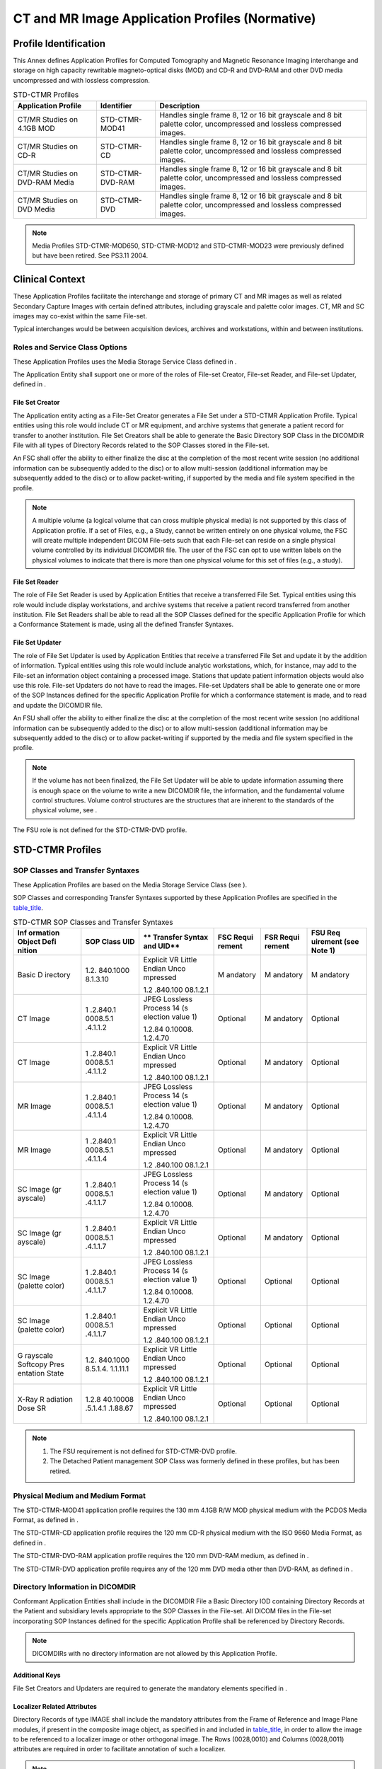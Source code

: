 .. _chapter_E:

CT and MR Image Application Profiles (Normative)
================================================

.. _sect_E.1:

Profile Identification
----------------------

This Annex defines Application Profiles for Computed Tomography and
Magnetic Resonance Imaging interchange and storage on high capacity
rewritable magneto-optical disks (MOD) and CD-R and DVD-RAM and other
DVD media uncompressed and with lossless compression.

.. table:: STD-CTMR Profiles

   +------------------------+------------------+------------------------+
   | **Application          | **Identifier**   | **Description**        |
   | Profile**              |                  |                        |
   +========================+==================+========================+
   | CT/MR Studies on 4.1GB | STD-CTMR-MOD41   | Handles single frame   |
   | MOD                    |                  | 8, 12 or 16 bit        |
   |                        |                  | grayscale and 8 bit    |
   |                        |                  | palette color,         |
   |                        |                  | uncompressed and       |
   |                        |                  | lossless compressed    |
   |                        |                  | images.                |
   +------------------------+------------------+------------------------+
   | CT/MR Studies on CD-R  | STD-CTMR-CD      | Handles single frame   |
   |                        |                  | 8, 12 or 16 bit        |
   |                        |                  | grayscale and 8 bit    |
   |                        |                  | palette color,         |
   |                        |                  | uncompressed and       |
   |                        |                  | lossless compressed    |
   |                        |                  | images.                |
   +------------------------+------------------+------------------------+
   | CT/MR Studies on       | STD-CTMR-DVD-RAM | Handles single frame   |
   | DVD-RAM Media          |                  | 8, 12 or 16 bit        |
   |                        |                  | grayscale and 8 bit    |
   |                        |                  | palette color,         |
   |                        |                  | uncompressed and       |
   |                        |                  | lossless compressed    |
   |                        |                  | images.                |
   +------------------------+------------------+------------------------+
   | CT/MR Studies on DVD   | STD-CTMR-DVD     | Handles single frame   |
   | Media                  |                  | 8, 12 or 16 bit        |
   |                        |                  | grayscale and 8 bit    |
   |                        |                  | palette color,         |
   |                        |                  | uncompressed and       |
   |                        |                  | lossless compressed    |
   |                        |                  | images.                |
   +------------------------+------------------+------------------------+

.. note::

   Media Profiles STD-CTMR-MOD650, STD-CTMR-MOD12 and STD-CTMR-MOD23
   were previously defined but have been retired. See PS3.11 2004.

.. _sect_E.2:

Clinical Context
----------------

These Application Profiles facilitate the interchange and storage of
primary CT and MR images as well as related Secondary Capture Images
with certain defined attributes, including grayscale and palette color
images. CT, MR and SC images may co-exist within the same File-set.

Typical interchanges would be between acquisition devices, archives and
workstations, within and between institutions.

.. _sect_E.2.1:

Roles and Service Class Options
~~~~~~~~~~~~~~~~~~~~~~~~~~~~~~~

These Application Profiles uses the Media Storage Service Class defined
in .

The Application Entity shall support one or more of the roles of
File-set Creator, File-set Reader, and File-set Updater, defined in .

.. _sect_E.2.1.1:

File Set Creator
^^^^^^^^^^^^^^^^

The Application entity acting as a File-Set Creator generates a File Set
under a STD-CTMR Application Profile. Typical entities using this role
would include CT or MR equipment, and archive systems that generate a
patient record for transfer to another institution. File Set Creators
shall be able to generate the Basic Directory SOP Class in the DICOMDIR
File with all types of Directory Records related to the SOP Classes
stored in the File-set.

An FSC shall offer the ability to either finalize the disc at the
completion of the most recent write session (no additional information
can be subsequently added to the disc) or to allow multi-session
(additional information may be subsequently added to the disc) or to
allow packet-writing, if supported by the media and file system
specified in the profile.

.. note::

   A multiple volume (a logical volume that can cross multiple physical
   media) is not supported by this class of Application profile. If a
   set of Files, e.g., a Study, cannot be written entirely on one
   physical volume, the FSC will create multiple independent DICOM
   File-sets such that each File-set can reside on a single physical
   volume controlled by its individual DICOMDIR file. The user of the
   FSC can opt to use written labels on the physical volumes to indicate
   that there is more than one physical volume for this set of files
   (e.g., a study).

.. _sect_E.2.1.2:

File Set Reader
^^^^^^^^^^^^^^^

The role of File Set Reader is used by Application Entities that receive
a transferred File Set. Typical entities using this role would include
display workstations, and archive systems that receive a patient record
transferred from another institution. File Set Readers shall be able to
read all the SOP Classes defined for the specific Application Profile
for which a Conformance Statement is made, using all the defined
Transfer Syntaxes.

.. _sect_E.2.1.3:

File Set Updater
^^^^^^^^^^^^^^^^

The role of File Set Updater is used by Application Entities that
receive a transferred File Set and update it by the addition of
information. Typical entities using this role would include analytic
workstations, which, for instance, may add to the File-set an
information object containing a processed image. Stations that update
patient information objects would also use this role. File-set Updaters
do not have to read the images. File-set Updaters shall be able to
generate one or more of the SOP Instances defined for the specific
Application Profile for which a conformance statement is made, and to
read and update the DICOMDIR file.

An FSU shall offer the ability to either finalize the disc at the
completion of the most recent write session (no additional information
can be subsequently added to the disc) or to allow multi-session
(additional information may be subsequently added to the disc) or to
allow packet-writing if supported by the media and file system specified
in the profile.

.. note::

   If the volume has not been finalized, the File Set Updater will be
   able to update information assuming there is enough space on the
   volume to write a new DICOMDIR file, the information, and the
   fundamental volume control structures. Volume control structures are
   the structures that are inherent to the standards of the physical
   volume, see .

The FSU role is not defined for the STD-CTMR-DVD profile.

.. _sect_E.3:

STD-CTMR Profiles
-----------------

.. _sect_E.3.1:

SOP Classes and Transfer Syntaxes
~~~~~~~~~~~~~~~~~~~~~~~~~~~~~~~~~

These Application Profiles are based on the Media Storage Service Class
(see ).

SOP Classes and corresponding Transfer Syntaxes supported by these
Application Profiles are specified in the
`table_title <#table_E.3-1>`__.

.. table:: STD-CTMR SOP Classes and Transfer Syntaxes

   +----------+----------+----------+----------+----------+----------+
   | **Inf    | **SOP    | **       | **FSC    | **FSR    | **FSU    |
   | ormation | Class    | Transfer | Requi    | Requi    | Req      |
   | Object   | UID**    | Syntax   | rement** | rement** | uirement |
   | Defi     |          | and      |          |          | (see     |
   | nition** |          | UID**    |          |          | Note     |
   |          |          |          |          |          | 1)**     |
   +==========+==========+==========+==========+==========+==========+
   | Basic    | 1.2.     | Explicit | M        | M        | M        |
   | D        | 840.1000 | VR       | andatory | andatory | andatory |
   | irectory | 8.1.3.10 | Little   |          |          |          |
   |          |          | Endian   |          |          |          |
   |          |          | Unco     |          |          |          |
   |          |          | mpressed |          |          |          |
   |          |          |          |          |          |          |
   |          |          | 1.2      |          |          |          |
   |          |          | .840.100 |          |          |          |
   |          |          | 08.1.2.1 |          |          |          |
   +----------+----------+----------+----------+----------+----------+
   | CT Image | 1        | JPEG     | Optional | M        | Optional |
   |          | .2.840.1 | Lossless |          | andatory |          |
   |          | 0008.5.1 | Process  |          |          |          |
   |          | .4.1.1.2 | 14       |          |          |          |
   |          |          | (s       |          |          |          |
   |          |          | election |          |          |          |
   |          |          | value 1) |          |          |          |
   |          |          |          |          |          |          |
   |          |          | 1.2.84   |          |          |          |
   |          |          | 0.10008. |          |          |          |
   |          |          | 1.2.4.70 |          |          |          |
   +----------+----------+----------+----------+----------+----------+
   | CT Image | 1        | Explicit | Optional | M        | Optional |
   |          | .2.840.1 | VR       |          | andatory |          |
   |          | 0008.5.1 | Little   |          |          |          |
   |          | .4.1.1.2 | Endian   |          |          |          |
   |          |          | Unco     |          |          |          |
   |          |          | mpressed |          |          |          |
   |          |          |          |          |          |          |
   |          |          | 1.2      |          |          |          |
   |          |          | .840.100 |          |          |          |
   |          |          | 08.1.2.1 |          |          |          |
   +----------+----------+----------+----------+----------+----------+
   | MR Image | 1        | JPEG     | Optional | M        | Optional |
   |          | .2.840.1 | Lossless |          | andatory |          |
   |          | 0008.5.1 | Process  |          |          |          |
   |          | .4.1.1.4 | 14       |          |          |          |
   |          |          | (s       |          |          |          |
   |          |          | election |          |          |          |
   |          |          | value 1) |          |          |          |
   |          |          |          |          |          |          |
   |          |          | 1.2.84   |          |          |          |
   |          |          | 0.10008. |          |          |          |
   |          |          | 1.2.4.70 |          |          |          |
   +----------+----------+----------+----------+----------+----------+
   | MR Image | 1        | Explicit | Optional | M        | Optional |
   |          | .2.840.1 | VR       |          | andatory |          |
   |          | 0008.5.1 | Little   |          |          |          |
   |          | .4.1.1.4 | Endian   |          |          |          |
   |          |          | Unco     |          |          |          |
   |          |          | mpressed |          |          |          |
   |          |          |          |          |          |          |
   |          |          | 1.2      |          |          |          |
   |          |          | .840.100 |          |          |          |
   |          |          | 08.1.2.1 |          |          |          |
   +----------+----------+----------+----------+----------+----------+
   | SC Image | 1        | JPEG     | Optional | M        | Optional |
   | (gr      | .2.840.1 | Lossless |          | andatory |          |
   | ayscale) | 0008.5.1 | Process  |          |          |          |
   |          | .4.1.1.7 | 14       |          |          |          |
   |          |          | (s       |          |          |          |
   |          |          | election |          |          |          |
   |          |          | value 1) |          |          |          |
   |          |          |          |          |          |          |
   |          |          | 1.2.84   |          |          |          |
   |          |          | 0.10008. |          |          |          |
   |          |          | 1.2.4.70 |          |          |          |
   +----------+----------+----------+----------+----------+----------+
   | SC Image | 1        | Explicit | Optional | M        | Optional |
   | (gr      | .2.840.1 | VR       |          | andatory |          |
   | ayscale) | 0008.5.1 | Little   |          |          |          |
   |          | .4.1.1.7 | Endian   |          |          |          |
   |          |          | Unco     |          |          |          |
   |          |          | mpressed |          |          |          |
   |          |          |          |          |          |          |
   |          |          | 1.2      |          |          |          |
   |          |          | .840.100 |          |          |          |
   |          |          | 08.1.2.1 |          |          |          |
   +----------+----------+----------+----------+----------+----------+
   | SC       | 1        | JPEG     | Optional | Optional | Optional |
   | Image    | .2.840.1 | Lossless |          |          |          |
   | (palette | 0008.5.1 | Process  |          |          |          |
   | color)   | .4.1.1.7 | 14       |          |          |          |
   |          |          | (s       |          |          |          |
   |          |          | election |          |          |          |
   |          |          | value 1) |          |          |          |
   |          |          |          |          |          |          |
   |          |          | 1.2.84   |          |          |          |
   |          |          | 0.10008. |          |          |          |
   |          |          | 1.2.4.70 |          |          |          |
   +----------+----------+----------+----------+----------+----------+
   | SC       | 1        | Explicit | Optional | Optional | Optional |
   | Image    | .2.840.1 | VR       |          |          |          |
   | (palette | 0008.5.1 | Little   |          |          |          |
   | color)   | .4.1.1.7 | Endian   |          |          |          |
   |          |          | Unco     |          |          |          |
   |          |          | mpressed |          |          |          |
   |          |          |          |          |          |          |
   |          |          | 1.2      |          |          |          |
   |          |          | .840.100 |          |          |          |
   |          |          | 08.1.2.1 |          |          |          |
   +----------+----------+----------+----------+----------+----------+
   | G        | 1.2.     | Explicit | Optional | Optional | Optional |
   | rayscale | 840.1000 | VR       |          |          |          |
   | Softcopy | 8.5.1.4. | Little   |          |          |          |
   | Pres     | 1.1.11.1 | Endian   |          |          |          |
   | entation |          | Unco     |          |          |          |
   | State    |          | mpressed |          |          |          |
   |          |          |          |          |          |          |
   |          |          | 1.2      |          |          |          |
   |          |          | .840.100 |          |          |          |
   |          |          | 08.1.2.1 |          |          |          |
   +----------+----------+----------+----------+----------+----------+
   | X-Ray    | 1.2.8    | Explicit | Optional | Optional | Optional |
   | R        | 40.10008 | VR       |          |          |          |
   | adiation | .5.1.4.1 | Little   |          |          |          |
   | Dose SR  | .1.88.67 | Endian   |          |          |          |
   |          |          | Unco     |          |          |          |
   |          |          | mpressed |          |          |          |
   |          |          |          |          |          |          |
   |          |          | 1.2      |          |          |          |
   |          |          | .840.100 |          |          |          |
   |          |          | 08.1.2.1 |          |          |          |
   +----------+----------+----------+----------+----------+----------+

.. note::

   1. The FSU requirement is not defined for STD-CTMR-DVD profile.

   2. The Detached Patient management SOP Class was formerly defined in
      these profiles, but has been retired.

.. _sect_E.3.2:

Physical Medium and Medium Format
~~~~~~~~~~~~~~~~~~~~~~~~~~~~~~~~~

The STD-CTMR-MOD41 application profile requires the 130 mm 4.1GB R/W MOD
physical medium with the PCDOS Media Format, as defined in .

The STD-CTMR-CD application profile requires the 120 mm CD-R physical
medium with the ISO 9660 Media Format, as defined in .

The STD-CTMR-DVD-RAM application profile requires the 120 mm DVD-RAM
medium, as defined in .

The STD-CTMR-DVD application profile requires any of the 120 mm DVD
media other than DVD-RAM, as defined in .

.. _sect_E.3.3:

Directory Information in DICOMDIR
~~~~~~~~~~~~~~~~~~~~~~~~~~~~~~~~~

Conformant Application Entities shall include in the DICOMDIR File a
Basic Directory IOD containing Directory Records at the Patient and
subsidiary levels appropriate to the SOP Classes in the File-set. All
DICOM files in the File-set incorporating SOP Instances defined for the
specific Application Profile shall be referenced by Directory Records.

.. note::

   DICOMDIRs with no directory information are not allowed by this
   Application Profile.

.. _sect_E.3.3.1:

Additional Keys
^^^^^^^^^^^^^^^

File Set Creators and Updaters are required to generate the mandatory
elements specified in .

.. _sect_E.3.3.2:

Localizer Related Attributes
^^^^^^^^^^^^^^^^^^^^^^^^^^^^

Directory Records of type IMAGE shall include the mandatory attributes
from the Frame of Reference and Image Plane modules, if present in the
composite image object, as specified in and included in
`table_title <#table_E.3-2>`__, in order to allow the image to be
referenced to a localizer image or other orthogonal image. The Rows
(0028,0010) and Columns (0028,0011) attributes are required in order to
facilitate annotation of such a localizer.

.. note::

   The Frame of Reference module is specified in as mandatory for the CT
   and MR composite information objects, but not for Secondary Capture
   objects.

.. _sect_E.3.3.3:

Icon Images
^^^^^^^^^^^

Directory Records of type SERIES or IMAGE may include Icon Images. The
icon pixel data shall be as specified in Icon Image Key Definition, and
restricted such that Photometric Interpretation (0028,0004) shall be
MONOCHROME2 or PALETTE COLOR, Bits Allocated (0028,0100) and Bits Stored
(0028,0101) shall be equal to 8, and Rows (0028,0010) and Columns
(0028,0011) shall be equal to 64.

.. _sect_E.3.4:

Other Parameters
~~~~~~~~~~~~~~~~

This section defines other parameters in the STD-CTMR profiles that need
to be specified in order to ensure interoperable information
interchange.

.. table:: STD-CTMR Additional DICOMDIR Keys

   +-------------+-------------+-------------+----------+-------------+
   | **Key       | **Tag**     | **Directory | **Type** | **Notes**   |
   | Attribute** |             | Record      |          |             |
   |             |             | Type**      |          |             |
   +=============+=============+=============+==========+=============+
   | Referenced  | (0008,1140) | IMAGE       | 1C       | Required if |
   | Image       |             |             |          | present in  |
   | Sequence    |             |             |          | image       |
   |             |             |             |          | object.     |
   +-------------+-------------+-------------+----------+-------------+
   | >Referenced | (0008,1150) | IMAGE       | 1C       | Required if |
   | SOP Class   |             |             |          | Referenced  |
   | UID         |             |             |          | Image       |
   |             |             |             |          | Sequence    |
   |             |             |             |          | (0008,1140) |
   |             |             |             |          | is present. |
   +-------------+-------------+-------------+----------+-------------+
   | >Referenced | (0008,1155) | IMAGE       | 1C       | Required if |
   | SOP         |             |             |          | Referenced  |
   | Instance    |             |             |          | Image       |
   | UID         |             |             |          | Sequence    |
   |             |             |             |          | (0008,1140) |
   |             |             |             |          | is present. |
   +-------------+-------------+-------------+----------+-------------+
   | *>All other | IMAGE       | 3           |          |             |
   | elements    |             |             |          |             |
   | from        |             |             |          |             |
   | Referenced  |             |             |          |             |
   | Image       |             |             |          |             |
   | Sequence    |             |             |          |             |
   | (including  |             |             |          |             |
   | Purpose of  |             |             |          |             |
   | Reference   |             |             |          |             |
   | Code        |             |             |          |             |
   | Sequence    |             |             |          |             |
   | and its     |             |             |          |             |
   | content)*   |             |             |          |             |
   +-------------+-------------+-------------+----------+-------------+
   | Image       | (0020,0032) | IMAGE       | 1C       | Required if |
   | Position    |             |             |          | present in  |
   | (Patient)   |             |             |          | image       |
   |             |             |             |          | object.     |
   +-------------+-------------+-------------+----------+-------------+
   | Image       | (0020,0037) | IMAGE       | 1C       | Required if |
   | Orientation |             |             |          | present in  |
   | (Patient)   |             |             |          | image       |
   |             |             |             |          | object.     |
   +-------------+-------------+-------------+----------+-------------+
   | Frame of    | (0020,0052) | IMAGE       | 1C       | Required if |
   | Reference   |             |             |          | present in  |
   | UID         |             |             |          | image       |
   |             |             |             |          | object.     |
   +-------------+-------------+-------------+----------+-------------+
   | Rows        | (0028,0010) | IMAGE       | 1        |             |
   +-------------+-------------+-------------+----------+-------------+
   | Columns     | (0028,0011) | IMAGE       | 1        |             |
   +-------------+-------------+-------------+----------+-------------+
   | Pixel       | (0028,0030) | IMAGE       | 1C       | Required if |
   | Spacing     |             |             |          | present in  |
   |             |             |             |          | image       |
   |             |             |             |          | object.     |
   +-------------+-------------+-------------+----------+-------------+

.. note::

   1. The Basic Directory Information Object definition in defines the
      following attributes as Type 1 or 2: for PATIENT directory
      records: (0010,0010) Patient's Name; for STUDY directory records:
      (0008,0050) Accession Number, (0008,0020) Study Date, (0008,1030)
      Study Description; for SERIES directory records: (0008,0060)
      Modality. Hence these are not redefined here.

   2. The Basic Directory Information Object definition in allows for
      the optional inclusion of Icon Images at the IMAGE or SERIES
      level. These remain optional for this profile, and the choice of
      whether or not to include Icon Images for every image or series,
      or in a more selective manner, is left up to the implementer.
      E.3.3.3 describes restrictions that apply to Icon Images that are
      included in this profile.

.. _sect_E.3.4.1:

Image Attribute Values
^^^^^^^^^^^^^^^^^^^^^^

The attributes listed in `table_title <#table_E.3-3>`__ used within CT
Image files, those listed in `table_title <#table_E.3-4>`__ used within
MR Image files, those listed in `table_title <#table_E.3-5>`__ used
within grayscale SC Image files, and those listed in
`table_title <#table_E.3-6>`__ used within color SC Image files, shall
take the values specified, which are more specific than, but must be
consistent with, those specified in the definition of the CT, MR and SC
Image Information Object Definitions in .

.. table:: STD-CTMR Required Image Attribute Values for CT Images

   ========================== =========== ===========
   **Attribute**              **Tag**     **Value**
   ========================== =========== ===========
   Modality                   (0008,0060) CT
   Photometric Interpretation (0028,0004) MONOCHROME2
   ========================== =========== ===========

.. table:: STD-CTMR Required Image Attribute Values for MR Images

   ========================== =========== ===========================
   **Attribute**              **Tag**     **Value**
   ========================== =========== ===========================
   Modality                   (0008,0060) MR
   Photometric Interpretation (0028,0004) MONOCHROME2
   Bits Stored                (0028,0101) 8, 12 to 16
   High Bit                   (0028,0102) Bits Stored (0028,0101) - 1
   ========================== =========== ===========================

.. note::

   The definition of the MR Composite Image Object in does not restrict
   (0028,0101) Bits Stored or (0028,0102) High Bit.

.. table:: STD-CTMR Required Image Attribute Values for Grayscale SC
Images

   ========================== =========== ===========================
   **Attribute**              **Tag**     **Value**
   ========================== =========== ===========================
   Samples Per Pixel          (0028,0002) 1
   Photometric Interpretation (0028,0004) MONOCHROME2
   Bits Allocated             (0028,0100) 8 or 16
   Bits Stored                (0028,0101) Bits Allocated (0028,0100)
   High Bit                   (0028,0102) Bits Stored (0028,0101) - 1
   ========================== =========== ===========================

.. table:: STD-CTMR Required Image Attribute Values for Color SC Images

   ========================== =========== =============
   **Attribute**              **Tag**     **Value**
   ========================== =========== =============
   Samples Per Pixel          (0028,0002) 1
   Photometric Interpretation (0028,0004) PALETTE COLOR
   Bits Allocated             (0028,0100) 8
   Bits Stored                (0028,0101) 8
   High Bit                   (0028,0102) 7
   ========================== =========== =============

.. _sect_E.3.4.1.1:

Attribute Value Precedence
''''''''''''''''''''''''''

Retired.

